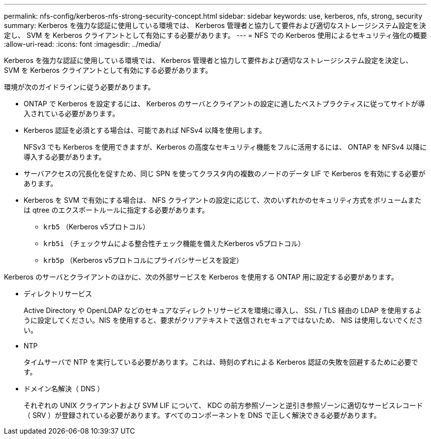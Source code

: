 ---
permalink: nfs-config/kerberos-nfs-strong-security-concept.html 
sidebar: sidebar 
keywords: use, kerberos, nfs, strong, security 
summary: Kerberos を強力な認証に使用している環境では、 Kerberos 管理者と協力して要件および適切なストレージシステム設定を決定し、 SVM を Kerberos クライアントとして有効にする必要があります。 
---
= NFS での Kerberos 使用によるセキュリティ強化の概要
:allow-uri-read: 
:icons: font
:imagesdir: ../media/


[role="lead"]
Kerberos を強力な認証に使用している環境では、 Kerberos 管理者と協力して要件および適切なストレージシステム設定を決定し、 SVM を Kerberos クライアントとして有効にする必要があります。

環境が次のガイドラインに従う必要があります。

* ONTAP で Kerberos を設定するには、 Kerberos のサーバとクライアントの設定に適したベストプラクティスに従ってサイトが導入されている必要があります。
* Kerberos 認証を必須とする場合は、可能であれば NFSv4 以降を使用します。
+
NFSv3 でも Kerberos を使用できますが、Kerberos の高度なセキュリティ機能をフルに活用するには、 ONTAP を NFSv4 以降に導入する必要があります。

* サーバアクセスの冗長化を促すため、同じ SPN を使ってクラスタ内の複数のノードのデータ LIF で Kerberos を有効にする必要があります。
* Kerberos を SVM で有効にする場合は、 NFS クライアントの設定に応じて、次のいずれかのセキュリティ方式をボリュームまたは qtree のエクスポートルールに指定する必要があります。
+
** `krb5` （Kerberos v5プロトコル）
** `krb5i` （チェックサムによる整合性チェック機能を備えたKerberos v5プロトコル）
** `krb5p` （Kerberos v5プロトコルにプライバシサービスを設定）




Kerberos のサーバとクライアントのほかに、次の外部サービスを Kerberos を使用する ONTAP 用に設定する必要があります。

* ディレクトリサービス
+
Active Directory や OpenLDAP などのセキュアなディレクトリサービスを環境に導入し、 SSL / TLS 経由の LDAP を使用するように設定してください。NIS を使用すると、要求がクリアテキストで送信されセキュアではないため、 NIS は使用しないでください。

* NTP
+
タイムサーバで NTP を実行している必要があります。これは、時刻のずれによる Kerberos 認証の失敗を回避するために必要です。

* ドメイン名解決（ DNS ）
+
それぞれの UNIX クライアントおよび SVM LIF について、 KDC の前方参照ゾーンと逆引き参照ゾーンに適切なサービスレコード（ SRV ）が登録されている必要があります。すべてのコンポーネントを DNS で正しく解決できる必要があります。


